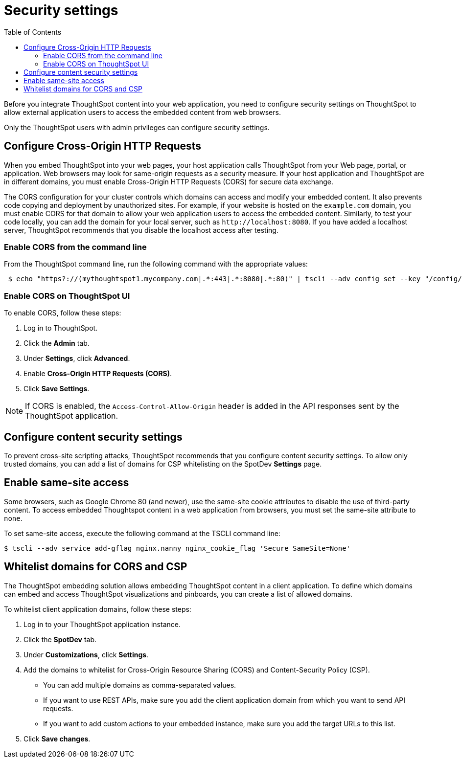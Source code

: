 = Security settings
:toc: true

:page-title: Security settings
:page-pageid: security-settings
:page-description: Security settings for embedding

Before you integrate ThoughtSpot content into your web application, you need to configure security settings on ThoughtSpot to allow external application users to access the embedded content from web browsers.

Only the ThoughtSpot users with admin privileges can configure security settings.

== Configure Cross-Origin HTTP Requests

When you embed ThoughtSpot into your web pages, your host application calls ThoughtSpot from your Web page, portal, or application. Web browsers may look for same-origin requests as a security measure. If your host application and ThoughtSpot are in different domains, you must enable Cross-Origin HTTP Requests (CORS) for secure data exchange.


The CORS configuration for your cluster controls which domains can access and modify your embedded content. It also prevents code copying and deployment by unauthorized sites. For example, if your website is hosted on the `example.com` domain, you must enable CORS for that domain to allow your web application users to access the embedded content. Similarly, to test your code locally, you can add the domain for your local server, such as `\http://localhost:8080`. If you have added a localhost server, ThoughtSpot recommends that you disable the localhost access after testing.

=== Enable CORS from the command line

From the ThoughtSpot command line, run the following command with the appropriate values:

[source,console]
----
 $ echo "https?://(mythoughtspot1.mycompany.com|.*:443|.*:8080|.*:80)" | tscli --adv config set --key "/config/nginx/corshosts"
----

=== Enable CORS on ThoughtSpot UI
To enable CORS, follow these steps:

. Log in to ThoughtSpot.
. Click the *Admin* tab.
. Under *Settings*, click *Advanced*.
. Enable *Cross-Origin HTTP Requests (CORS)*.
. Click *Save Settings*.

[NOTE]
If CORS is enabled, the `Access-Control-Allow-Origin` header is added in the API responses sent by the ThoughtSpot application.

== Configure content security settings

To prevent cross-site scripting attacks, ThoughtSpot recommends that you configure content security settings.
To allow only trusted domains, you can add a list of domains for CSP whitelisting on the SpotDev *Settings* page.

== Enable same-site access

Some browsers, such as Google Chrome 80 (and newer), use the same-site cookie attributes to disable the use of third-party content. To access embedded Thoughtspot content in a web application from browsers, you must set the same-site attribute to `none`.

////
To configure same-site access from the ThoughtSpot UI, follow these steps:

. Log in to ThoughtSpot.
. Click *Admin* tab.
. Under *Settings*, click *Advanced*.
. Select *None* under *Same-site*.

////
To set same-site access, execute the following command at the TSCLI  command line:
[source,console]
----
$ tscli --adv service add-gflag nginx.nanny nginx_cookie_flag 'Secure SameSite=None'
----

== Whitelist domains for CORS and CSP
The ThoughtSpot embedding solution allows embedding ThoughtSpot content in a client application. To define which domains can embed and access ThoughtSpot visualizations and pinboards, you can create a list of allowed domains.

To whitelist client application domains, follow these steps:

. Log in to your ThoughtSpot application instance.
. Click the *SpotDev* tab.
. Under *Customizations*, click *Settings*.
. Add the domains to whitelist for Cross-Origin Resource Sharing (CORS) and Content-Security Policy (CSP).
+
* You can add multiple domains as comma-separated values.
* If you want to use REST APIs, make sure you add the client application domain from which you want to send API requests.
* If you want to add custom actions to your embedded instance, make sure you add the target URLs to this list.

. Click *Save changes*.
